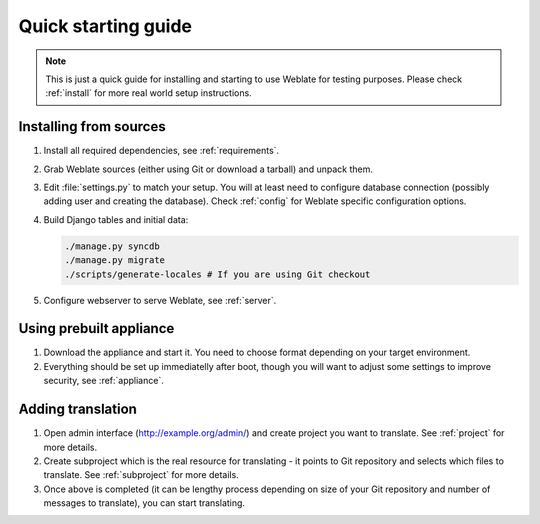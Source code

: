 Quick starting guide
====================

.. note::

    This is just a quick guide for installing and starting to use Weblate for
    testing purposes. Please check :ref:`install` for more real world setup
    instructions.

Installing from sources
-----------------------

#. Install all required dependencies, see :ref:`requirements`.

#. Grab Weblate sources (either using Git or download a tarball) and unpack 
   them.

#. Edit :file:`settings.py` to match your setup. You will at least need to
   configure database connection (possibly adding user and creating the 
   database). Check :ref:`config` for Weblate specific configuration options.

#. Build Django tables and initial data:

   .. code-block:: sh

        ./manage.py syncdb
        ./manage.py migrate
        ./scripts/generate-locales # If you are using Git checkout

#. Configure webserver to serve Weblate, see :ref:`server`.


Using prebuilt appliance
------------------------

#. Download the appliance and start it. You need to choose format depending on
   your target environment.

#. Everything should be set up immediatelly after boot, though you will want
   to adjust some settings to improve security, see :ref:`appliance`.


Adding translation
------------------

#. Open admin interface (http://example.org/admin/) and create project you
   want to translate. See :ref:`project` for more details.

#. Create subproject which is the real resource for translating - it points to
   Git repository and selects which files to translate. See :ref:`subproject`
   for more details.

#. Once above is completed (it can be lengthy process depending on size of
   your Git repository and number of messages to translate), you can start
   translating.
